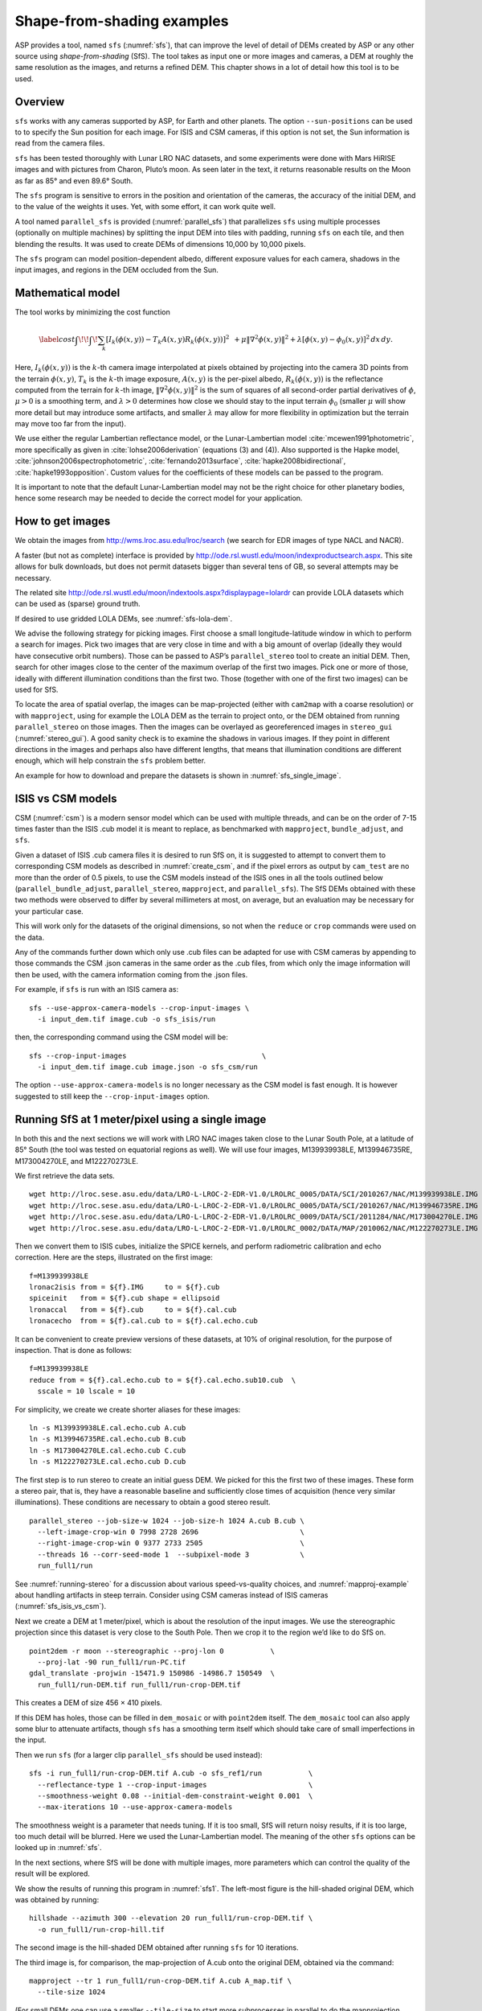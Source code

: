 .. _sfs_usage:

Shape-from-shading examples
===========================

ASP provides a tool, named ``sfs`` (:numref:`sfs`), that can improve
the level of detail of DEMs created by ASP or any other source using
*shape-from-shading* (SfS). The tool takes as input one or more images
and cameras, a DEM at roughly the same resolution as the
images, and returns a refined DEM. This chapter shows in a lot of
detail how this tool is to be used.

.. _sfs_overview:

Overview
--------

``sfs`` works with any cameras supported by ASP, for Earth and other
planets. The option ``--sun-positions`` can be used to to specify the
Sun position for each image. For ISIS and CSM cameras, if this option
is not set, the Sun information is read from the camera files.

``sfs`` has been tested thoroughly with Lunar LRO NAC datasets, and
some experiments were done with Mars HiRISE images and with pictures
from Charon, Pluto’s moon. As seen later in the text, it returns
reasonable results on the Moon as far as 85° and even 89.6° South.

The ``sfs`` program is sensitive to errors in the position and
orientation of the cameras, the accuracy of the initial DEM, and to
the value of the weights it uses. Yet, with some effort, it can
work quite well.

A tool named ``parallel_sfs`` is provided (:numref:`parallel_sfs`)
that parallelizes ``sfs`` using multiple processes (optionally on
multiple machines) by splitting the input DEM into tiles with padding,
running ``sfs`` on each tile, and then blending the results. It was used
to create DEMs of dimensions 10,000 by 10,000 pixels.

The ``sfs`` program can model position-dependent albedo, different
exposure values for each camera, shadows in the input images, and
regions in the DEM occluded from the Sun.

.. _sfs_formulation:

Mathematical model
------------------

The tool works by minimizing the cost function


.. math::

   \label{cost}
     \int\!\! \int \! \sum_k \left[ I_k(\phi(x, y)) - T_k A(x, y)
       R_k(\phi(x, y)) \right]^2\,  
     % R_k(\phi(x, y)) \right]^2\,  \\
     + \mu \left\|\nabla^2 \phi(x, y) \right\|^2  
     + \lambda  \left[ \phi(x, y) - \phi_0(x, y) \right]^2
     \, dx\, dy.

Here, :math:`I_k(\phi(x, y))` is the :math:`k`-th camera image
interpolated at pixels obtained by projecting into the camera 3D points
from the terrain :math:`\phi(x, y)`, :math:`T_k` is the :math:`k`-th
image exposure, :math:`A(x, y)` is the per-pixel albedo,
:math:`R_k(\phi(x, y))` is the reflectance computed from the terrain for
:math:`k`-th image, :math:`\left\|\nabla^2 \phi(x, y) \right\|^2` is the
sum of squares of all second-order partial derivatives of :math:`\phi`,
:math:`\mu > 0` is a smoothing term, and :math:`\lambda > 0` determines
how close we should stay to the input terrain :math:`\phi_0` (smaller
:math:`\mu` will show more detail but may introduce some artifacts, and
smaller :math:`\lambda` may allow for more flexibility in optimization
but the terrain may move too far from the input).

We use either the regular Lambertian reflectance model, or the
Lunar-Lambertian model :cite:`mcewen1991photometric`, more
specifically as given in :cite:`lohse2006derivation` (equations (3)
and (4)). Also supported is the Hapke model,
:cite:`johnson2006spectrophotometric`, :cite:`fernando2013surface`,
:cite:`hapke2008bidirectional`, :cite:`hapke1993opposition`. Custom
values for the coefficients of these models can be passed to the
program.

It is important to note that the default Lunar-Lambertian model may
not be the right choice for other planetary bodies, hence some
research may be needed to decide the correct model for your
application.

How to get images
-----------------

We obtain the images from http://wms.lroc.asu.edu/lroc/search (we search
for EDR images of type NACL and NACR).

A faster (but not as complete) interface is provided by
http://ode.rsl.wustl.edu/moon/indexproductsearch.aspx.
This site allows for bulk downloads, but does not permit datasets
bigger than several tens of GB, so several attempts may be necessary.

The related site http://ode.rsl.wustl.edu/moon/indextools.aspx?displaypage=lolardr 
can provide LOLA datasets which can be used as (sparse) ground truth.

If desired to use gridded LOLA DEMs, see :numref:`sfs-lola-dem`.

We advise the following strategy for picking images. First choose a
small longitude-latitude window in which to perform a search for
images. Pick two images that are very close in time and with a big
amount of overlap (ideally they would have consecutive orbit numbers).
Those can be passed to ASP’s ``parallel_stereo`` tool to create an
initial DEM.  Then, search for other images close to the center of the
maximum overlap of the first two images. Pick one or more of those,
ideally with different illumination conditions than the first
two. Those (together with one of the first two images) can be used for
SfS.

To locate the area of spatial overlap, the images can be map-projected
(either with ``cam2map`` with a coarse resolution) or with
``mapproject``, using for example the LOLA DEM as the terrain to
project onto, or the DEM obtained from running ``parallel_stereo`` on those
images. Then the images can be overlayed as georeferenced images in
``stereo_gui`` (:numref:`stereo_gui`). A good sanity check is to examine the shadows in
various images. If they point in different directions in the images
and perhaps also have different lengths, that means that illumination
conditions are different enough, which will help constrain the ``sfs``
problem better.

An example for how to download and prepare the datasets is shown
in :numref:`sfs_single_image`.

.. _sfs_isis_vs_csm:

ISIS vs CSM models
------------------

CSM (:numref:`csm`) is a modern sensor model which can be used with
multiple threads, and can be on the order of 7-15 times faster than the
ISIS .cub model it is meant to replace, as benchmarked with
``mapproject``, ``bundle_adjust``, and ``sfs``.

Given a dataset of ISIS .cub camera files it is desired to run SfS on,
it is suggested to attempt to convert them to corresponding CSM models
as described in :numref:`create_csm`, and if the pixel errors as
output by ``cam_test`` are no more than the order of 0.5 pixels, to
use the CSM models instead of the ISIS ones in all the tools outlined
below (``parallel_bundle_adjust``, ``parallel_stereo``, ``mapproject``, and
``parallel_sfs``). The SfS DEMs obtained with these two methods were observed to
differ by several millimeters at most, on average, but an evaluation
may be necessary for your particular case.

This will work only for the datasets of the original dimensions, so
not when the ``reduce`` or ``crop`` commands were used on the data.

Any of the commands further down which only use .cub files can be
adapted for use with CSM cameras by appending to those commands the
CSM .json cameras in the same order as the .cub files, from which only
the image information will then be used, with the camera information
coming from the .json files.

For example, if ``sfs`` is run with an ISIS camera as::

  sfs --use-approx-camera-models --crop-input-images \
    -i input_dem.tif image.cub -o sfs_isis/run

then, the corresponding command using the CSM model will be::

  sfs --crop-input-images                                \
    -i input_dem.tif image.cub image.json -o sfs_csm/run

The option ``--use-approx-camera-models`` is no longer necessary
as the CSM model is fast enough. It is however suggested to still
keep the ``--crop-input-images`` option. 

.. _sfs_single_image:

Running SfS at 1 meter/pixel using a single image
-------------------------------------------------

In both this and the next sections we will work with LRO NAC images
taken close to the Lunar South Pole, at a latitude of 85°
South (the tool was tested on equatorial regions as well). We will use
four images, M139939938LE, M139946735RE, M173004270LE, and M122270273LE.

We first retrieve the data sets.

::

    wget http://lroc.sese.asu.edu/data/LRO-L-LROC-2-EDR-V1.0/LROLRC_0005/DATA/SCI/2010267/NAC/M139939938LE.IMG
    wget http://lroc.sese.asu.edu/data/LRO-L-LROC-2-EDR-V1.0/LROLRC_0005/DATA/SCI/2010267/NAC/M139946735RE.IMG
    wget http://lroc.sese.asu.edu/data/LRO-L-LROC-2-EDR-V1.0/LROLRC_0009/DATA/SCI/2011284/NAC/M173004270LE.IMG
    wget http://lroc.sese.asu.edu/data/LRO-L-LROC-2-EDR-V1.0/LROLRC_0002/DATA/MAP/2010062/NAC/M122270273LE.IMG

Then we convert them to ISIS cubes, initialize the SPICE kernels, and
perform radiometric calibration and echo correction. Here are the steps,
illustrated on the first image::

    f=M139939938LE
    lronac2isis from = ${f}.IMG     to = ${f}.cub
    spiceinit   from = ${f}.cub shape = ellipsoid
    lronaccal   from = ${f}.cub     to = ${f}.cal.cub
    lronacecho  from = ${f}.cal.cub to = ${f}.cal.echo.cub

It can be convenient to create preview versions of these datasets, at
10% of original resolution, for the purpose of inspection. That is
done as follows::

    f=M139939938LE
    reduce from = ${f}.cal.echo.cub to = ${f}.cal.echo.sub10.cub  \
      sscale = 10 lscale = 10

For simplicity, we create we create shorter aliases for these images::

    ln -s M139939938LE.cal.echo.cub A.cub
    ln -s M139946735RE.cal.echo.cub B.cub
    ln -s M173004270LE.cal.echo.cub C.cub
    ln -s M122270273LE.cal.echo.cub D.cub

The first step is to run stereo to create an initial guess DEM. We
picked for this the first two of these images. These form a stereo pair,
that is, they have a reasonable baseline and sufficiently close times of
acquisition (hence very similar illuminations). These conditions are
necessary to obtain a good stereo result.

::

    parallel_stereo --job-size-w 1024 --job-size-h 1024 A.cub B.cub \
      --left-image-crop-win 0 7998 2728 2696                        \
      --right-image-crop-win 0 9377 2733 2505                       \
      --threads 16 --corr-seed-mode 1  --subpixel-mode 3            \
      run_full1/run

See :numref:`running-stereo` for a discussion about various speed-vs-quality choices,
and :numref:`mapproj-example` about handling artifacts in steep terrain.
Consider using CSM cameras instead of ISIS cameras (:numref:`sfs_isis_vs_csm`).

Next we create a DEM at 1 meter/pixel, which is about the resolution of
the input images. We use the stereographic projection since this dataset
is very close to the South Pole. Then we crop it to the region we’d like
to do SfS on.

::

    point2dem -r moon --stereographic --proj-lon 0           \
      --proj-lat -90 run_full1/run-PC.tif
    gdal_translate -projwin -15471.9 150986 -14986.7 150549  \
      run_full1/run-DEM.tif run_full1/run-crop-DEM.tif

This creates a DEM of size 456 |times| 410 pixels. 

If this DEM has holes, those can be filled in ``dem_mosaic`` or with
``point2dem`` itself. The ``dem_mosaic`` tool can also apply some blur
to attenuate artifacts, though ``sfs`` has a smoothing term itself
which should take care of small imperfections in the input.

Then we run ``sfs`` (for a larger clip ``parallel_sfs`` should be used
instead)::

    sfs -i run_full1/run-crop-DEM.tif A.cub -o sfs_ref1/run           \
      --reflectance-type 1 --crop-input-images                        \
      --smoothness-weight 0.08 --initial-dem-constraint-weight 0.001  \
      --max-iterations 10 --use-approx-camera-models

The smoothness weight is a parameter that needs tuning. If it is too
small, SfS will return noisy results, if it is too large, too much
detail will be blurred. Here we used the Lunar-Lambertian model. The
meaning of the other ``sfs`` options can be looked up in :numref:`sfs`.

In the next sections, where SfS will be done with multiple images,
more parameters which can control the quality of the result will be
explored.

We show the results of running this program in :numref:`sfs1`. The
left-most figure is the hill-shaded original DEM, which was obtained
by running::

    hillshade --azimuth 300 --elevation 20 run_full1/run-crop-DEM.tif \
      -o run_full1/run-crop-hill.tif 

The second image is the hill-shaded DEM obtained after running ``sfs``
for 10 iterations.

The third image is, for comparison, the map-projection of A.cub onto the
original DEM, obtained via the command::

    mapproject --tr 1 run_full1/run-crop-DEM.tif A.cub A_map.tif \
      --tile-size 1024

(For small DEMs one can use a smaller ``--tile-size`` to start more
subprocesses in parallel to do the mapprojection. That is not needed
with CSM cameras as then ``mapproject`` is multithreaded.)

The fourth image is the colored absolute difference between the original
DEM and the SfS output, obtained by running::

    geodiff --absolute sfs_ref1/run-DEM-final.tif \
      run_full1/run-crop-DEM.tif -o out
    colormap --min 0 --max 2 out-diff.tif

.. figure:: images/sfs1.jpg
   :name: sfs1
   :alt: An sfs illustration 

   An illustration of ``sfs``. The images are, from left to right, the
   original hill-shaded DEM, the hill-shaded DEM obtained from ``sfs``,
   the image A.cub map-projected onto the original DEM, and the absolute
   difference of the original and final DEM, where the brightest shade
   of red corresponds to a 2 meter height difference.

It can be seen that the optimized DEM provides a wealth of detail and
looks quite similar to the input image. It also did not diverge
significantly from the input DEM. We will see in the next section that
SfS is in fact able to make the refined DEM more accurate than the
initial guess (as compared to some known ground truth), though that is
not guaranteed, and most likely did not happen here where just one image
was used.

SfS with multiple images in the presence of shadows
---------------------------------------------------

In this section we will run ``sfs`` with multiple images. We would
like to be able to see if SfS improves the accuracy of the DEM rather
than just adding detail to it. We evaluate this using the following
(admittedly imperfect) approach. We reduce the resolution of the
original images by a factor of 10, run stereo with them, followed by
SfS using the stereo result as an initial guess and with the resampled
images. As ground truth, we create a DEM from the original images at
the higher resolution of 1 meter/pixel, which we bring closer to the
initial guess for SfS using ``pc_align``. We would like to know if
running SfS brings us even closer to this “ground truth” DEM.

The most significant challenge in running SfS with multiple images is
that shape-from-shading is highly sensitive to errors in camera
position and orientation. It is suggested to bundle-adjust the cameras
first (:numref:`bundle_adjust`). 

It is important to note that bundle adjustment may fail if the images
have sufficiently different illumination, as it will not be able to
find matches among images. A solution to this is discussed in
:numref:`sfs-lola-comparison`, and it amounts to bridging the gap
between images with dis-similar illumination with more images of
intermediate illumination. 

It is strongly suggested that, when doing bundle adjustment, the
images should be specified in the order given by Sun azimuth angle
(see :numref:`sfs-lola-dem`). The images should also be mapprojected
and visualized (in the same order), to verify that the illumination is
changing gradually.

To make bundle adjustment and stereo faster, we first crop the images,
such as shown below (the crop parameters can be determined via
``stereo_gui``, :numref:`stereo_gui`).

::

    crop from = A.cub to = A_crop.cub sample = 1 line = 6644 \
      nsamples = 2192 nlines = 4982
    crop from = B.cub to = B_crop.cub sample = 1 line = 7013 \
        nsamples = 2531 nlines = 7337
    crop from = C.cub to = C_crop.cub sample = 1 line = 1    \
      nsamples = 2531 nlines = 8305
    crop from = D.cub to = D_crop.cub sample = 1 line = 1    \
      nsamples = 2531 nlines = 2740

Note that manual cropping is not practical for a very large number of
images. In that case, it is suggested to mapproject the input images
onto some smooth DEM whose extent corresponds to the terrain to be
created with ``sfs`` (with some extra padding), then run bundle
adjustment with mapprojected images (option ``--mapprojected-data``,
illustrated in :numref:`sfs-lola-comparison`) and stereo also with
mapprojected images (:numref:`mapproj-example`). This will not only be
automated and faster, but also more accurate, as the inputs will be
more similar after mapprojection.

Bundle adjustment and stereo happens as follows::

    bundle_adjust A_crop.cub B_crop.cub C_crop.cub D_crop.cub \
      --num-iterations 100 --save-intermediate-cameras        \
      --max-pairwise-matches 1000 --min-matches 1             \
      -o run_ba/run
    parallel_stereo A_crop.cub B_crop.cub run_full2/run       \
      --subpixel-mode 3 --bundle-adjust-prefix run_ba/run

One can try using the stereo option ``--nodata-value``
(:numref:`stereodefault`) to mask away shadowed regions, which may
result in more holes but less noise in the terrain created from
stereo.

See :numref:`running-stereo` for a discussion about various speed-vs-quality choices,
and :numref:`mapproj-example` about handling artifacts in steep terrain.
Consider using CSM cameras instead of ISIS cameras (:numref:`sfs_isis_vs_csm`).

The resulting cloud, ``run_full2/run-PC.tif``, will be used to create
the "ground truth" DEM. As mentioned before, we'll in fact run SfS
with images subsampled by a factor of 10. Subsampling is done by
running the ISIS ``reduce`` command::

    for f in A B C D; do 
      reduce from = ${f}_crop.cub to = ${f}_crop_sub10.cub \
        sscale = 10 lscale = 10
    done

We run bundle adjustment and parallel_stereo with the subsampled
images using commands analogous to the above. It was quite challenging
to find match points, hence the ``--mapprojected-data`` option in
``bundle_adjust`` was used, to find interest matches among
mapprojected images, so the process went as follows::

    # Prepare mapprojected images
    parallel_stereo A_crop_sub10.cub B_crop_sub10.cub \
      --subpixel-mode 3 run_sub10_noba/run
    point2dem -r moon --tr 10 --stereographic     \
      --proj-lon 0 --proj-lat -90                 \
      run_sub10_noba/run-PC.tif
    for f in A B C D; do 
      mapproject run_sub10_noba/run-DEM.tif \
        ${f}_crop_sub10.cub ${f}_sub10.map.noba.tif
    done

    # Run bundle adjustment
    bundle_adjust A_crop_sub10.cub B_crop_sub10.cub     \
      C_crop_sub10.cub D_crop_sub10.cub --min-matches 1 \
      --num-iterations 100 --save-intermediate-cameras  \
      -o run_ba_sub10/run --max-pairwise-matches 1000   \
      --mapprojected-data \
      "$(ls [A-D]_sub10.map.noba.tif) run_sub10_noba/run-DEM.tif"
 
The option ``--max-pairwise-matches`` in ``bundle_adjust`` should
reduce the number of matches to the set value, if too many were
created originally.
 
Run stereo and create a DEM::

    parallel_stereo A_crop_sub10.cub B_crop_sub10.cub   \
      run_sub10/run --subpixel-mode 3                   \
     --bundle-adjust-prefix run_ba_sub10/run
     point2dem -r moon --tr 10 --stereographic          \
        --proj-lon 0 --proj-lat -90 run_sub10/run-PC.tif 

This will create a point cloud named ``run_sub10/run-PC.tif`` and
a DEM DEM ``run_sub10/run-DEM.tif``.

It is strongly suggested to mapproject the bundle-adjusted images
onto this DEM and verify that the obtained images agree::

   for f in A B C D; do 
      mapproject run_sub10/run-DEM.tif               \
        ${f}_crop_sub10.cub ${f}_sub10.map.yesba.tif \
        --bundle-adjust-prefix run_ba_sub10/run
    done
    stereo_gui --use-georef --single-window *yesba.tif

We’ll bring the “ground truth” point cloud closer to the initial
guess for SfS using ``pc_align``::

    pc_align --max-displacement 200 run_full2/run-PC.tif \
      run_sub10/run-PC.tif -o run_full2/run              \
      --save-inv-transformed-reference-points

This step is extremely important. Since we ran two bundle adjustment
steps, and both were without ground control points, the resulting
clouds may differ by a large translation, which we correct here. Hence
we would like to make the “ground truth” terrain aligned with the
datasets on which we will perform SfS.

Next we create the “ground truth” DEM from the aligned high-resolution
point cloud, and crop it to a desired region::

    point2dem -r moon --tr 10 --stereographic --proj-lon 0 --proj-lat -90 \
      run_full2/run-trans_reference.tif
    gdal_translate -projwin -15540.7 151403 -14554.5 150473               \
      run_full2/run-trans_reference-DEM.tif run_full2/run-crop-DEM.tif

We repeat the same steps for the initial guess for SfS::

    point2dem -r moon --tr 10 --stereographic --proj-lon 0 --proj-lat -90 \
      run_sub10/run-PC.tif
    gdal_translate -projwin -15540.7 151403 -14554.5 150473               \
      run_sub10/run-DEM.tif run_sub10/run-crop-DEM.tif

Since our dataset has many shadows, we found that specifying the
shadow thresholds for the tool improves the results. The thresholds
can be determined using ``stereo_gui``. This can be done by turning on
threshold mode from the GUI menu, and then clicking on a few points in
the shadows. The largest of the determined pixel values will be the
used as the shadow threshold. Then, the thresholded images can be
visualized/updated from the menu as well, and this process can be
iterated. We also found that for LRO NAC a shadow threshold value of
0.003 works well enough usually.

Alternatively, the ``otsu_threshold`` tool (:numref:`otsu_threshold`)
can be used to find the shadow thresholds automatically. It can
overestimate them somewhat.

Then, we run ``sfs``::

    sfs -i run_sub10/run-crop-DEM.tif A_crop_sub10.cub C_crop_sub10.cub \
      D_crop_sub10.cub -o sfs_sub10_ref1/run --threads 4                \
      --smoothness-weight 0.12 --initial-dem-constraint-weight 0.001    \
      --reflectance-type 1 --use-approx-camera-models                   \
      --max-iterations 5  --crop-input-images                           \
      --bundle-adjust-prefix run_ba_sub10/run                           \
      --blending-dist 10 --min-blend-size 100                           \
      --shadow-thresholds '0.00162484 0.0012166 0.000781663'

It is suggested to not vary the cameras with ``sfs``, as that should be done by
bundle adjustment, and ``sfs`` will likely not arrive at a good
solution for the cameras on its own.  Varying the exposures is likely
also unnecessary.

Note the two "blending" parameters, those help where there are seams or
light-shadow boundaries. The precise numbers may need adjustment.

After this command finishes, we compare the initial guess to ``sfs`` to
the “ground truth” DEM obtained earlier and the same for the final
refined DEM using ``geodiff`` as in the previous section. Before SfS::

    geodiff --absolute run_full2/run-crop-DEM.tif \
      run_sub10/run-crop-DEM.tif -o out
    gdalinfo -stats out-diff.tif | grep Mean=  

and after SfS::

    geodiff --absolute run_full2/run-crop-DEM.tif \
      sfs_sub10_ref1/run-DEM-final.tif -o out
    gdalinfo -stats out-diff.tif | grep Mean=

The mean error goes from 2.64 m to 1.29 m, while the standard deviation
decreases from 2.50 m to 1.29 m. 

See :numref:`sfs2_fig` for an illustration. Visually the
refined DEM looks more detailed. The same
experiment can be repeated with the Lambertian reflectance model
(reflectance-type 0), and then it is seen that it performs a little
worse.

We also show in this figure the first of the images used for SfS,
``A_crop_sub10.cub``, map-projected upon the optimized DEM. Note that we
use the previously computed bundle-adjusted cameras when map-projecting,
otherwise the image will show as shifted from its true location::

    mapproject sfs_sub10_ref1/run-DEM-final.tif A_crop_sub10.cub   \
      A_crop_sub10_map.tif --bundle-adjust-prefix run_ba_sub10/run

.. _sfs_crater_bottoms:

Handling lack of data in shadowed crater bottoms
^^^^^^^^^^^^^^^^^^^^^^^^^^^^^^^^^^^^^^^^^^^^^^^^

As seen in :numref:`sfs2_fig`, ``sfs`` makes the crater bottoms
flat in shadowed areas, where is no data. A fix for this is to add a
new curvature term in the areas in shadow, of the form

.. math::

   \label{curvature}
     w \left(\frac{\partial^2 \phi}{\partial x^2} + 
      \frac{\partial^2 \phi}{\partial y^2} - c\right)

to the SfS formulation in :numref:`sfs_formulation`. As an example, running::

    sfs -i run_sub10/run-crop-DEM.tif                               \
        A_crop_sub10.cub C_crop_sub10.cub D_crop_sub10.cub          \
        -o sfs_sub10_v2/run                                         \
        --threads 4 --smoothness-weight 0.12                        \
        --max-iterations 5 --initial-dem-constraint-weight 0.0001   \
        --reflectance-type 1                                        \
        --use-approx-camera-models                                  \
        --crop-input-images                                         \
        --bundle-adjust-prefix run_ba_sub10/run                     \
        --shadow-thresholds '0.002 0.002 0.002'                     \
        --curvature-in-shadow 0.15 --curvature-in-shadow-weight 0.1 \
        --lit-curvature-dist 10 --shadow-curvature-dist 5

will produce the terrain in :numref:`sfs2_fix_fig`.
 
The curvature ``c`` is given by option ``--curvature-in-shadow``, its
weight ``w`` by ``--curvature-in-shadow-weight``, and the parameters
``--lit-curvature-dist`` and ``--shadow-curvature-dist`` help gradually
phase in this term at the light-shadow interface, this many pixels
inside each corresponding region.

Some tuning of these parameters should be done depending on the
resolution.

.. _sfs2_fig:
.. figure:: images/sfs2.jpg
   :name: sfs2_fig_name
   :alt: Another sfs illustration 

   An illustration of ``sfs``. The images are, from left to right, the
   hill-shaded initial guess DEM for SfS, the hill-shaded DEM obtained
   from ``sfs``, the “ground truth” DEM, and the first of the images
   used in SfS map-projected onto the optimized DEM.

.. _sfs2_fix_fig:
.. figure:: images/sfs2_fix_depth.jpg
   :name: sfs2_fix_fig_name
   :alt: SfS with curved crater bottom

   An illustration of adding a curvature term to the SfS cost
   function, per :numref:`sfs_crater_bottoms`. It can be seen that,
   compared to the earlier figure, the crater bottom is now curved,
   rather than flat, but more modeling is needed to ensure a seamless
   transition.

.. _sfs-lola-comparison:

SfS with big illumination changes and comparison with LOLA
----------------------------------------------------------

SfS is very sensitive to errors in camera positions and orientations.
As discussed earlier, bundle adjustment should be used to correct
these errors, and if the images have different enough illumination
that bundle adjustment fails, one should add new images with
intermediate illumination conditions (while sorting the full set of
images by azimuth angle and verifying visually by mapprojection the
gradual change in illumination, as described in
:numref:`sfs-lola-dem`).

As a fallback alternative, interest point matches among the images can
be selected manually. Picking about 4 interest pints in each image may
be sufficient. Ideally they should be positioned far from each other,
to improve the accuracy.

Below is one example of how we select interest points, run SfS, and then
compare to LOLA, which is an independently acquired sparse dataset of 3D
points on the Moon. According to :cite:`smith2011results`,
the LOLA accuracy is on the order of 1 m. To ensure a meaningful
comparison of stereo and SfS with LOLA, we resample the LRO NAC images
by a factor of 4, making them nominally 4 m/pixel. This is not strictly
necessary, the same exercise can be repeated with the original images,
but it is easier to see the improvement due to SfS when comparing to
LOLA when the images are coarser than the LOLA error itself.

Initial terrain creation
^^^^^^^^^^^^^^^^^^^^^^^^

We work with the same images as before. They are resampled as follows::

    for f in A B C D; do 
      reduce from = ${f}_crop.cub to = ${f}_crop_sub4.cub sscale=4 lscale=4
    done

The ``parallel_stereo`` and ``point2dem`` tools are run to get a first-cut DEM.
Bundle adjustment is not done at this stage yet::

    parallel_stereo A_crop_sub4.cub B_crop_sub4.cub                  \
      run_stereo_noba_sub4/run --subpixel-mode 3
    point2dem --stereographic --proj-lon -5.7113 --proj-lat -85.0003 \
      run_stereo_noba_sub4/run-PC.tif --tr 4 

One can try using the stereo option ``--nodata-value``
(:numref:`stereodefault`) to mask away shadowed regions, which may
result in more holes but less noise in the terrain created from
stereo.

See :numref:`running-stereo` for a discussion about various
speed-vs-quality choices, and :numref:`mapproj-example` about handling
artifacts in steep terrain.  Consider using CSM cameras instead of
ISIS cameras (:numref:`sfs_isis_vs_csm`).

We would like now to automatically or manually pick interest points
for the purpose of doing bundle adjustment. It much easier to compute
these if the images are first mapprojected, which brings them all
into the same perspective. This approach is described in :numref:`mapip`,
and here just the relevant commands are shown.

::

    for f in A B C D; do 
      mapproject --tr 4 run_stereo_noba_sub4/run-DEM.tif \
        ${f}_crop_sub4.cub ${f}_crop_sub4.noba.tif       \
        --tile-size 1024
    done

Optional manual interest point picking in the mapprojected images can
happen here. Those should be saved using the output prefix expected
below.  Here mapprojection was used without
``--bundle-adjust-prefix``. Here it is not important that the
mapprojected images are misaligned, as after match points are found
these points will be projected back to camera pixel space.

::

    mapped_images=$(echo {A,B,C,D}_crop_sub4.noba.tif)
    dem=run_stereo_noba_sub4/run-DEM.tif
    bundle_adjust A_crop_sub4.cub B_crop_sub4.cub C_crop_sub4.cub  \
      D_crop_sub4.cub                                              \
      --mapprojected-data "$mapped_images $dem"                    \
      --num-iterations 100 --save-intermediate-cameras             \
      --min-matches 1 --max-pairwise-matches 1000                  \
      -o run_ba_sub4/run  

An illustration is shown in :numref:`sfs3`.

.. figure:: images/sfs3.jpg
   :name: sfs3
   :alt: interest points picked manually

   An illustration of how interest points are picked manually for the
   purpose of bundle adjustment and then SfS.

If in doubt, it is suggested that more points be picked, and one should
examine the resulting reprojection errors in the final ``pointmap`` file
(:numref:`error_files`).

Note that if several attempts are used to pick and save interest
points in the mapprojected images, the resulting match file among the
unprojected images needs to be deleted before re-running bundle
adjustment, as otherwise it won't be recreated.

Then we run ``parallel_stereo`` with the adjusted cameras::

    parallel_stereo A_crop_sub4.cub B_crop_sub4.cub                    \
      run_stereo_yesba_sub4/run --subpixel-mode 3                      \
      --bundle-adjust-prefix run_ba_sub4/run
    point2dem --stereographic --proj-lon -5.7113 --proj-lat -85.0003   \
      run_stereo_yesba_sub4/run-PC.tif --tr 4

Mapproject the bundle-adjusted images onto the stereo terrain obtained
with bundle-adjusted images::

    for f in A B C D; do 
      mapproject --tr 4 run_stereo_yesba_sub4/run-DEM.tif      \
        ${f}_crop_sub4.cub ${f}_crop_sub4.ba.tif               \
        --tile-size 1024 --bundle-adjust-prefix run_ba_sub4/run
    done

A good sanity check is to overlay this DEM and the resulting
mapprojected images and check for registration errors.

This will also show where the images overlap, and hence on what
portion of the DEM we can run SfS. We select a clip for that as
follows::

    gdal_translate -srcwin 138 347 273 506   \
      run_stereo_yesba_sub4/run-DEM.tif      \
      run_stereo_yesba_sub4/run-crop-DEM.tif 

SfS and alignment in current DEM's coordinate system
^^^^^^^^^^^^^^^^^^^^^^^^^^^^^^^^^^^^^^^^^^^^^^^^^^^^

We would like to compare the DEM clip, before and after SfS, to measured 
LOLA data. For that, an alignment of the two is first necessary. 
Here we will bring the LOLA data in DEM's coordinate system, as that seems
simpler, and later we will discuss the reverse approach.
 
Run SfS::

    sfs -i run_stereo_yesba_sub4/run-crop-DEM.tif A_crop_sub4.cub \
      C_crop_sub4.cub D_crop_sub4.cub                             \
      -o sfs_sub4_ref1_th_reg0.12_wt0.001/run                     \
      --shadow-thresholds '0.00149055 0.00138248 0.000747531'     \
      --threads 4 --smoothness-weight 0.12                        \
      --initial-dem-constraint-weight 0.001 --reflectance-type 1  \
      --max-iterations 10 --use-approx-camera-models              \
      --blending-dist 10 --min-blend-size 100                     \
      --crop-input-images --bundle-adjust-prefix run_ba_sub4/run

Fetch the portion of the LOLA dataset around the current DEM from the
site described earlier, and save it as
``RDR_354E355E_85p5S84SPointPerRow_csv_table.csv``. Bring the LOLA
dataset into the coordinate system of the DEM::

    pc_align --max-displacement 280 run_stereo_yesba_sub4/run-DEM.tif \
      RDR_354E355E_85p5S84SPointPerRow_csv_table.csv                  \
      -o run_stereo_yesba_sub4/run --save-transformed-source-points

Then we compare to the aligned LOLA dataset the input to SfS and its
output::

    geodiff --absolute -o beg --csv-format '1:lon 2:lat 3:radius_km' \
      run_stereo_yesba_sub4/run-crop-DEM.tif                        \
      run_stereo_yesba_sub4/run-trans_source.csv
    geodiff --absolute -o end --csv-format '1:lon 2:lat 3:radius_km' \
      sfs_sub4_ref1_th_reg0.12_wt0.001/run-DEM-final.tif             \
      run_stereo_yesba_sub4/run-trans_source.csv

We see that the mean error between the DEM and LOLA goes down, after
SfS, from 1.14 m to 0.90 m, while the standard deviation decreases from
1.18 m to 1.06 m.

.. _sfs-move-cameras:

SfS and alignment in LOLA's coordinates
^^^^^^^^^^^^^^^^^^^^^^^^^^^^^^^^^^^^^^^

The alternative to the approach above is to work in the LOLA coordinate
system. This requires transforming the DEM clip (and later the cameras)::

    pc_align --max-displacement 280                  \
      run_stereo_yesba_sub4/run-crop-DEM.tif         \
      RDR_354E355E_85p5S84SPointPerRow_csv_table.csv \
      --save-inv-transformed-reference-points        \
      -o run_align/run 

The resulting transformed cloud needs to be regridded::

    point2dem --stereographic --proj-lon -5.7113 --proj-lat -85.0003 \
      run_align/run-trans_reference.tif --tr 4
 
obtaining ``run_align/run-trans_reference-DEM.tif``.

The cameras can be moved with ``bundle_adjust``::

    bundle_adjust --input-adjustments-prefix run_ba_sub4/run  \
      --initial-transform run_align/run-inverse-transform.txt \
      --apply-initial-transform-only                          \
      -o ba_align/run

It is very important to note that we used above
``run-inverse-transform.txt``, which goes from the DEM coordinate
system to the LOLA one. This is discussed in detail in
:numref:`ba_pc_align`.

It is suggested to mapproject the images using the obtained
bundle-adjusted cameras onto the obtained DEM, and check for alignment
errors. Large ones means that something went wrong. Either not enough
iterations took place, or there are not enough matches among some
images.

Very small alignment errors may be reduced by invoking
``bundle_adjust`` one more time, using latest cameras in
``ba_align/run``, with this aligned DEM as a constraint, and the
option ``--heights-from-dem``, as discussed in :numref:`sfs-lola-dem`.

SfS is done as above, while changing the initial terrain and the
cameras to use the newly aligned versions::

    sfs -i run_align/run-trans_reference-DEM.tif                 \
      A_crop_sub4.cub C_crop_sub4.cub D_crop_sub4.cub            \
      -o sfs_align_sub4_ref1_th_reg0.12_wt0.001/run              \
      --shadow-thresholds '0.00149055 0.00138248 0.000747531'    \
      --threads 4 --smoothness-weight 0.12                       \
      --initial-dem-constraint-weight 0.001 --reflectance-type 1 \
      --max-iterations 10 --use-approx-camera-models             \
      --blending-dist 10 --min-blend-size 100                    \
      --crop-input-images --bundle-adjust-prefix ba_align/run

The ``geodiff`` tool can then be used to compare the obtained SfS DEM
with the original LOLA dataset. Care is needed to populate correctly
the ``--csv-format`` option of ``geodiff``.

.. _sfs-lola-dem:

Running SfS with an external initial guess DEM and extreme illumination
-----------------------------------------------------------------------

Challenges
^^^^^^^^^^

Here we will illustrate how SfS can be run in a very difficult
situation. We chose a site very close to the Lunar South Pole, at around
89.7° South. We used an external DEM as an initial guess
terrain, in this case the LOLA gridded DEM, as such a DEM has values in
permanently shadowed regions. The terrain size is 5 km by 5 km at 1
meter/pixel (we also ran a 10 km by 10 km region in the same location).

A difficulty here is that the topography is very steep, the
shadows are very long and vary drastically from image to image, and
some portions of the terrain show up only in some images. All this
makes it very hard to register images to each other and to the
ground. We solved this by choosing very carefully a large set of
representative images with gradually varying illumination.

We recommend that the process outlined below first be practiced
with just a couple of images on a small region, which will make it much
faster to iron out any issues.

Initial LOLA terrain
^^^^^^^^^^^^^^^^^^^^

The first step is to fetch the underlying LOLA DEM. We use the 20
meter/pixel one, resampled to 1 meter/pixel, creating a DEM named
``ref.tif``.

::

    wget http://imbrium.mit.edu/DATA/LOLA_GDR/POLAR/IMG/LDEM_80S_20M.IMG
    wget http://imbrium.mit.edu/DATA/LOLA_GDR/POLAR/IMG/LDEM_80S_20M.LBL
    pds2isis from = LDEM_80S_20M.LBL to = ldem_80s_20m.cub
    image_calc -c "0.5*var_0" ldem_80s_20m.cub -o ldem_80s_20m_scale.tif
    gdalwarp -overwrite -r cubicspline -tr 1 1 -co COMPRESSION=LZW   \
      -te -7050.500 -10890.500 -1919.500 -5759.500                   \
      ldem_80s_20m_scale.tif ref.tif

Note that we scaled its heights by 0.5 per the information in the LBL
file. The documentation of your DEM needs to be carefully studied to
see if this applies in your case. 

The site::

    https://core2.gsfc.nasa.gov/PGDA/LOLA_5mpp/

has higher-accuracy LOLA DEMs but only for a few locations.

Later when we mapproject images onto this DEM at 1 m/pixel, those will
be computed at integer multiples of this grid. Given that the grid
size is 1 m, the extent of those images as displayed by ``gdalinfo``
will have a fractional value of 0.5. It is very recommended to have
``gdalwarp`` above produce a result on the same grid (for when
``sfs_blend`` is used later). Hence, ``gdalwarp`` was used
with the ``-te`` option, with the bounds having a fractional part of 0.5.
Note that the bounds passed to ``-te`` are in the order::

    xmin, ymin, xmax, ymax

The ``dem_mosaic`` program can be used to automatically compute the bounds
of a DEM or orthoimage and change them to integer multiples at pixel size. It
can be invoked, for example, as::

    dem_mosaic --tr 1 --tap input.tif -o output.tif

Image selection and sorting by illumination
^^^^^^^^^^^^^^^^^^^^^^^^^^^^^^^^^^^^^^^^^^^

By far the hardest part of this exercise is choosing the images. We
downloaded several hundred of them by visiting the web site noted
earlier and searching by the longitude-latitude bounds. The .IMG images
were converted to .cub as before, and they were mapprojected onto the
reference DEM, initially at a lower resolution to get a preview of
things.

The mapprojected images were mosaicked together using ``dem_mosaic``
with the option ``--block-max``, with a large value of ``--block-size``
(larger than the image size), and using the ``--t_projwin`` option to
specify the region of interest (in ``stereo_gui`` one can find this
region by selecting it with Control-Mouse). When the mosaicking tool
runs, the sum of pixels in the current region for each image will be
printed to the screen. Images with a positive sum of pixels are likely
to contribute to the desired region.

The obtained subset of images should be sorted by the Sun azimuth (this
angle is printed when running ``sfs`` with the ``--query`` option on the
.cub files). Out of those, the following were kept::

    M114859732RE.cal.echo.cub       73.1771
    M148012947LE.cal.echo.cub       75.9232
    M147992619RE.cal.echo.cub       78.7806
    M152979020RE.cal.echo.cub       96.895
    M117241732LE.cal.echo.cub       97.9219
    M152924707RE.cal.echo.cub       104.529
    M150366876RE.cal.echo.cub       104.626
    M152897611RE.cal.echo.cub       108.337
    M152856903RE.cal.echo.cub       114.057
    M140021445LE.cal.echo.cub       121.838
    M157843789LE.cal.echo.cub       130.831
    M157830228LE.cal.echo.cub       132.74
    M157830228RE.cal.echo.cub       132.74
    M157809893RE.cal.echo.cub       135.604
    M139743255RE.cal.echo.cub       161.014
    M139729686RE.cal.echo.cub       162.926
    M139709342LE.cal.echo.cub       165.791
    M139695762LE.cal.echo.cub       167.704
    M142240314RE.cal.echo.cub       168.682
    M142226765RE.cal.echo.cub       170.588
    M142213197LE.cal.echo.cub       172.497
    M132001536LE.cal.echo.cub       175.515
    M103870068LE.cal.echo.cub       183.501
    M103841430LE.cal.echo.cub       187.544
    M142104686LE.cal.echo.cub       187.765
    M162499044LE.cal.echo.cub       192.747
    M162492261LE.cal.echo.cub       193.704
    M162485477LE.cal.echo.cub       194.662
    M162478694LE.cal.echo.cub       195.62
    M103776992RE.cal.echo.cub       196.643
    M103776992LE.cal.echo.cub       196.643

(the Sun azimuth is shown on the right, in degrees). These were then
mapprojected onto the reference DEM at 1 m/pixel using the South Pole
stereographic projection specified in this DEM.

Consider using here CSM models instead of ISIS models, as mentioned in
:numref:`sfs_isis_vs_csm`.

Bundle adjustment (registration)
^^^^^^^^^^^^^^^^^^^^^^^^^^^^^^^^

The ``parallel_bundle_adjust`` tool is employed to co-register the images
and correct camera errors. The images should be, as mentioned earlier,
ordered by Sun azimuth angle.

::

    parallel_bundle_adjust --processes 8 --ip-per-tile 400   \
      --overlap-limit 30 --num-iterations 100 --num-passes 2 \
      --min-matches 1 --max-pairwise-matches 1000            \
      --datum D_MOON <images>                                \
      --mapprojected-data '<mapprojected images> ref.tif'    \
      --save-intermediate-cameras --match-first-to-last      \
      --min-triangulation-angle 0.1 -o ba/run 

For bundle adjustment we in fact used even more images that overlap
with this area, but likely this set is sufficient, and it is this set
that was used later for shape-from-shading. Here more bundle
adjustment iterations are desirable, but this step takes too long. And
a large ``--ip-per-tile`` can make a difference in images with rather
different different illumination conditions but it can also slow down
the process a lot. Note that the value of 
``--max-pairwise-matches`` was set to 1000. That should hopefully create
enough matches among any two images. A higher value here will make bundle
adjustment run slower.

It is very important to have a lot of images during bundle adjustment,
and that they are sorted by illumination (Sun azimuth) to ensure that
there are enough overlaps and sufficiently similar illumination
conditions among them for bundle adjustment to succeed. Later, just a
subset can be used for shape-from-shading, enough to cover the entire
region, preferable with multiple illumination conditions at each
location.

Towards the poles the Sun may describe a full loop in the sky, and
hence the earliest images (sorted by azimuth) may become similar to
the latest ones. That is the reason above we used the option
``--match-first-to-last``.

Note that this invocation may run for more than a day, or even
more. And it may be necessary to get good convergence. If the process
gets interrupted, or the user gives up on waiting, the adjustments
obtained so far can still be usable, if invoking bundle adjustment,
as above, with ``--save-intermediate-cameras``. One may also
consider reducing ``--overlap-limit`` to perhaps 20 though
there is some risk in doing that if images fail to overlap enough.

Alignment to ground
^^^^^^^^^^^^^^^^^^^

A very critical part of the process is to move from the coordinate
system of the cameras to the coordinate system of the ground in
``ref.tif``. For that, we perform an alignment transform from the
sparse cloud::

    ba/run-final_residuals_pointmap.csv  

in camera coordinates to ``ref.tif``::
 
    pc_align --max-displacement 400 --save-transformed-source-points \
      --compute-translation-only                                     \
      --csv-format '1:lon 2:lat 3:height_above_datum'                \
      ref.tif ba/run-final_residuals_pointmap.csv                    \
      -o ba/run 

This operation is rather fragile, and the resulting alignment may not
be sufficiently precise. If among the input images there exists a
stereo pair, it is suggested to instead align ``ref.tif`` to the DEM
obtained from that stereo pair, then use that alignment to transform
the cameras to the coordinate system of ``ref.tif``, before continuing
with SfS, as shown in :numref:`sfs-move-cameras`.

The value of ``--max-displacement`` could be too high perhaps, it is
suggested to also experiment with half of that and keep the result that
has the smaller error.

Note that earlier, in bundle adjustment, the option
``--min-triangulation-angle 0.1`` was used. If in doubt, that value
can be increased, perhaps to 0.5 degrees. The effect will be to remove
from the file ``residuals_pointmap.csv`` somewhat unreliable
triangulated points obtained from rays which are too close to being
parallel.  This may improve the reliability of the alignment above,
but there is the risk that too many points may be removed.

The flag ``--compute-translation-only`` turned out to be necessary as
``pc_align`` was introducing a bogus rotation.

The obtained alignment transform can be applied to the cameras to make
them aligned to the ground in ``ref.tif``::

    mkdir -p ba_align
    bundle_adjust --initial-transform ba/run-transform.txt       \
      --apply-initial-transform-only                             \
      --input-adjustments-prefix ba/run <images> -o ba_align/run

Since ``ref.tif`` was the first argument to ``pc_align``, above we
applied the transform ``ba/run-transform.txt`` which goes from the
coordinate system of cameras to the one of ``ref.tif``. If
``pc_align`` was invoked with the clouds in reverse order, for some
reason, then this transform would go from ``ref.tif`` to camera
coordinates, so to bring the cameras in the coordinates of ``ref.tif``
one would then apply the transform in
``ba/run-inverse-transform.txt``. See also :numref:`ba_pc_align`.

The images should now be projected onto this DEM as::

    mapproject --tr 1 --bundle-adjust-prefix ba_align/run \
      ref.tif image.cub image.map.tif

One should verify if they are precisely on top of each other and on
top of the LOLA DEM in ``stereo_gui`` :numref:`stereo_gui`). If any
shifts are noticed, with the images relative to each other, or to this
DEM, that is a sign of some issues. If the shift is relative to this
DEM, perhaps one can try the alignment above with a different value of
the max displacement.

Alignment using a stereo terrain
^^^^^^^^^^^^^^^^^^^^^^^^^^^^^^^^

The above alignment may not always be successful, since, if all the
cameras have small convergence angles, the ``residuals_pointmap.csv``
file may not have accurate 3D positions. If a stereo pair exists among
the bundle-adjusted images, it may be preferable to create a DEM from
that one and use it for alignment to the reference DEM
(:numref:`sfs-move-cameras`).

Registration refinement
^^^^^^^^^^^^^^^^^^^^^^^

If the images project reasonably well, but there are still some small
registration errors, one can refine the cameras using the reference
terrain as a constraint in bundle adjustment::

    mkdir -p ba_align_ref
    /bin/cp -rfv ba/* ba_align_ref
    bundle_adjust --skip-matching --num-iterations 20          \
      --force-reuse-match-files --num-passes 1                 \
      --input-adjustments-prefix ba_align/run <images>         \
      --save-intermediate-cameras --camera-weight 1            \
      --heights-from-dem ref.tif --heights-from-dem-weight 0.1 \
      --heights-from-dem-robust-threshold 10                   \
      --match-first-to-last --max-pairwise-matches 1000        \
      -o ba_align_ref/run

Note the copy command, and the options ``--force-reuse-match-files``
and ``--skip-matching``. These are used to save time by not having to
recreate the match files. If this command fails or exits quickly, there
is a chance the match files were not copied successfully.

Ideally one should use more iterations in bundle adjustment though
this may be slow. It is suggested that the images be map-projected
with the cameras both before and after this step, and see if things
improve. If this procedure resulted in improved but imperfect
alignment, it may be run second time using the new cameras as initial
guess (and reusing the match files, etc., as before).

The switch ``--save-intermediate cameras`` is helpful, as before, if
desired to stop if things take too long.

After mapprojecting with the newly refined cameras in
``ba_align_ref``, any residual alignment errors should go away. The
value used for ``--heights-from-dem-weight`` may need some
experimentation. Making it too high may result in a tight coupling to
the reference DEM at the expense of self-consistency between the
cameras. Yet making it too low may not constrain sufficiently the
uncertainty that exists in the height of triangulated points after
bundle adjustment, which is rather high since LRO NAC is mostly
looking down so the convergence angle among any rays going through
matching interest points is small.

It is suggested that the user examine the file::

    ba_align_ref/run-final_residuals_pointmap.csv

to see if the reprojection errors (column 4) are reasonably small, say
mostly on the order of 0.1 pixels (some outliers are expected
though). The triangulated point cloud from this file should also
hopefully be close to the reference DEM. Their difference is found
as::

    geodiff --absolute                                         \
      --csv-format '1:lon 2:lat 3:height_above_datum' ref.tif  \
      ba_align_ref/run-final_residuals_pointmap.csv            \
      -o ba_align_ref/run

Some of the differences that will be saved to disk are likely outliers,
but mostly they should be small, perhaps on the order of 1 meter.

The file::

   ba_align_ref/run-final_residuals_stats.txt

should also be examined. For each camera it has the median of the
norms of all residuals (reprojection errors) of pixels projecting in
that camera. Images for which this median is larger than 1 pixel or
which have too few such residuals (see the ``count`` field in that
file) should be excluded from running SfS, as likely for those 
cameras are not correctly positioned.

If, even after this step, the mapprojected images fail to be perfectly
on top of each other, or areas with poor coverage exist, more images
with intermediate illumination conditions and more terrain coverage
should be added and the process should be restarted. As a last resort,
any images that do not overlay correctly must be removed from
consideration for the shape-from-shading step.

Running SfS
^^^^^^^^^^^

Next, SfS follows::

    parallel_sfs -i ref.tif <images> --shadow-threshold 0.005        \
      --bundle-adjust-prefix ba_align_ref/run -o sfs/run             \ 
      --use-approx-camera-models --crop-input-images                 \
      --blending-dist 10 --min-blend-size 100 --threads 4            \
      --smoothness-weight 0.08 --initial-dem-constraint-weight 0.001 \
      --reflectance-type 1 --max-iterations 5  --save-sparingly      \
      --tile-size 200 --padding 50 --processes 20                    \
      --nodes-list <machine list>

It was found empirically that a shadow threshold of 0.005 was good
enough.  It is also possible to specify individual shadow thresholds
if desired, via ``--custom-shadow-threshold-list``. This may be useful
for images having diffuse shadows cast from elevated areas that are
far-off. For those, the threshold may need to be raised to as much as
0.01.

The first step that will happen when this is launched is computing the
exposures. That one can be a bit slow, and can be done offline, using
the flag ``--compute-exposures-only`` in this tool, and then the
computed exposures can be passed to the command above via the
``--image-exposures-prefix`` option.

When it comes to selecting the number of nodes to use, it is good to
notice how many tiles the ``parallel_sfs`` program produces (the tool
prints that), as a process will be launched for each tile. Since above
it is chosen to run 20 processes on each node, the number of nodes can
be the number of tiles over 20, or perhaps half or a quarter of that,
in which case it will take longer to run things. One should examine
how much memory these processes use and adjust this number
accordingly.

Inspection and further iterations
^^^^^^^^^^^^^^^^^^^^^^^^^^^^^^^^^

The obtained shape-from-shading terrain should be studied carefully to
see if it shows any systematic shift or rotation compared to the
initial LOLA gridded terrain. For that, the SfS terrain can be
overlayed as a georeferenced image on top of the initial terrain in
``stereo_gui``, and the SfS terrain can be toggled on and off.

If that is the case, another step of alignment can be used. This time
one can do features-based alignment rather than based on
point-to-point calculations. This works better on lower-resolution
versions of the inputs, when the high-frequency discrepancies do not
confuse the alignment, so, for example, at 1/4 or 1/8 resolution of
the DEMs, as created ``stereo_gui``::

    pc_align --initial-transform-from-hillshading rigid \
      ref_sub4.tif sfs_dem_sub4.tif -o align_sub4/run   \
      --num-iterations 0 --max-displacement -1

That alignment transform can then be applied to the full SfS DEM::

    pc_align --initial-transform align_sub4/run-transform.txt      \
      ref.tif sfs_dem.tif -o align/run --num-iterations 0          \
      --max-displacement -1 --save-transformed-source-points       \
      --max-num-reference-points 1000 --max-num-source-points 1000

(The number of points being used is not important since we will just
apply the alignment and transform the full DEM.)

The aligned SfS DEM can be regenerated from the obtained transformed
cloud as::

    point2dem --tr 1 --search-radius-factor 2 --t_srs projection_str \
      align/run-trans_source.tif

Here, the projection string should be the same one as in the reference 
LOLA DEM named ref.tif. It can be found by invoking::

    gdalinfo -proj4 ref.tif

and looking for the value of the ``PROJ.4`` field.

It is worth experimenting repeating this experiment at sub2 and sub8,
and examine visually the obtained hillshaded DEMs overlaid on top of
the reference DEM and see which agree with the reference the most
(even though the SfS DEM and the reference DEM can be quite different,
it is possible to notice subtle shifts upon careful inspection).

If this approach fails to remove the visually noticeable displacement
between the SfS and LOLA terrain, one can try to nudge the SfS terrain
manually, by using ``pc_align`` as::

    pc_align --initial-ned-translation                             \
      "north_shift east_shift down_shift"                          \
      ref.tif sfs_dem.tif -o align/run --num-iterations 0          \
      --max-displacement -1 --save-transformed-source-points       \
      --max-num-reference-points 1000 --max-num-source-points 1000

Here, value of ``down_shift`` should be 0, as we attempt a horizontal
shift. For the other ones one may try some values and observe their
effect in moving the SfS terrain to the desired place. The transform
obtained by using these numbers will be saved in
``align/run-transform.txt`` (while being converted from the local
North-East-Down coordinates to ECEF) and can be used below instead of
the transform obtained with invoking
``--initial-transform-from-hillshading``.

If a manual rotation nudge is necessary, use ``pc_align`` with
``--initial-rotation-angle``.

The transformed cloud then need to be regridded with ``point2dem``
as before.

It is very recommended to redo the whole process using the improved
alignment. First, the alignment transform must be applied to the
camera adjustments, by invoking bundle adjustment as earlier, with the
best cameras so far provided via ``--input-adjustments-prefix`` and
the latest ``pc_align`` transform passed to ``--initial-transform``
and the switch ``--apply-initial-transform-only``. Then, another pass of
bundle adjustment while doing registration to the ground should take
place as earlier, with ``--heights-from-dem`` and other related
options. Lastly mapprojection and SfS should be repeated. (Any bundle
adjustment operation can reuse the match files from previous attempts
if copying them over to the new output directory.)

Ideally, after all this, there should be no systematic offset
between the SfS terrain and the reference LOLA terrain.
 
Comparison with initial terrain and image mosaic
^^^^^^^^^^^^^^^^^^^^^^^^^^^^^^^^^^^^^^^^^^^^^^^^

The ``geodiff`` tool can be deployed to see how the SfS DEM compares
to the initial guess or to the raw ungridded LOLA measurements.
One can use the ``--absolute`` option for this tool and then invoke
``colormap`` to colorize the difference map. By and large, the SfS
DEM should not differ from the reference DEM by more than 1-2 meters.

To create a maximally lit mosaic one can mosaic together all the mapprojected
images using the same camera adjustments that were used for SfS. That is
done as follows::

    dem_mosaic --max -o max_lit.tif image1.map.tif ... imageN.map.tif

Handling issues
^^^^^^^^^^^^^^^

After an SfS solution was found, with the cameras well-adjusted to
each other and to the ground, and it is desired to add new camera
images (or perhaps fix some of the existing poorly aligned cameras),
one can create .adjust files for the new camera images (by perhaps
using the identity adjustment, see :numref:`adjust_files` for the
format of such files), run bundle adjustment again with the
supplemented set of camera adjustments as initial guess using
``--input-adjustments-prefix``, and one may keep fixed the cameras for
which the adjustment is already good using the option
```--fixed-camera-indices``.

If in some low-light locations the SfS DEM still has seams, one may
consider invoking ``sfs`` with ``--robust-threshold 0.004``, removing
some of the offending images, or with a larger value for
``--shadow-threshold`` (such as 0.007) for those images, or a larger
value for ``--blending-dist``. A per-image shadow threshold which
overrides the globally set value can be specified via
``--custom-shadow-threshold-list``. Sometimes this improves the
solution in some locations while introducing artifacts in other.

If the SfS DEM has localized defects, those can be fixed in a small
region and then blended in. For example, a clip around the defect,
perhaps of dimensions 150-200 pixels, can be cut from the input
DEM. If that clip has noise which affects the final SfS result, it can
be blurred with ``dem_mosaic``, using for example, ``--dem-blur-sigma
5``. Then one can try to run SfS on just this clip, and if needed vary
some of the SfS parameters or exclude some images. If happy enough
with the result, this SfS clip can be blended back to the larger SfS
DEM with ``dem_mosaic`` with the ``--priority-blending-length``
option, whose value can be set, for example, to 50, to blend over this
many pixels inward from the boundary of the clip to be inserted.

Blending the SfS result with the initial terrain
^^^^^^^^^^^^^^^^^^^^^^^^^^^^^^^^^^^^^^^^^^^^^^^^

After computing a satisfactory SfS DEM, it can be processed to replace
the values in the permanently shadowed areas with values from the
original LOLA DEM, with a transition region. That can be done as::

    sfs_blend --lola-dem lola_dem.tif --sfs-dem sfs_dem.tif      \
      --max-lit-image-mosaic max_lit.tif --image-threshold 0.005 \
      --lit-blend-length 25 --shadow-blend-length 5              \
      --min-blend-size 50 --weight-blur-sigma 5                  \
      --output-dem sfs_blend.tif --output-weight sfs_weight.tif

Here, the inputs are the LOLA and SfS DEMs, the maximally lit mosaic
provided as before, the shadow threshold (the same value as in
invoking SfS should be used). 

The outputs are the blended DEM as described earlier, and the weight
which tells how much the SfS DEM contributed to the blended DEM. That
weight equals to 1 where only the SfS DEM was used, is between 0 and 1
in the transition region between the lit and shadowed areas, which is
determined by the values of the ``--lit-blend-length`` and
``--shadow-blend-length`` parameters (it grows somewhat depending on
the value of ``--weight-blur-sigma``), and is 0 where only the LOLA
values contribute to the solution. The weight function is the
truncated signed Euclidean distance to the lit boundary, scaled to have
values between 0 and 1, then blurred with a Gaussian kernel with the
above-mentioned sigma. No blending happens for shadowed regions of
dimensions less than `--min-blend-size`, where the SfS DEM is
kept. See :numref:`sfs_blend` for more details.

(Note that if one tries to blend an SfS terrain obtained after
``pc_align``, that won't have the same extent as the LOLA terrain,
which will make this command fail. It is suggested that the input LOLA
terrain be prepared with ``gdalwarp -te <corners>`` as described
earlier, and then the SfS terrain be regenerated starting with this
terrain, with any desired transform applied to the cameras before
``parallel_sfs`` is rerun, and then the extent of the LOLA and SfS
terrains will agree. Or, though this is not recommended, the SfS
terrain which exists so far and the LOLA terrain can both be
interpolated using the same ``gdalwarp -te <corners>`` command, or with 
``dem_mosaic --tap`` as mentioned above.)

SfS height uncertainty map
^^^^^^^^^^^^^^^^^^^^^^^^^^

The error in the SfS DEM (before or after the blending with LOLA) 
can be estimated as::

   parallel_sfs --estimate-height-errors -i sfs_dem.tif \
    -o sfs_error/run <other options as above>

See the :ref:`sfs manual page <sfs>` describing how the estimation is
implemented.

.. _sfsinsights:

Insights for getting the most of SfS
------------------------------------

Here are a few suggestions we have found helpful when running ``sfs``:

- First determine the appropriate smoothing weight :math:`\mu` by
  running a small clip, and using just one image. A value between 0.06
  and 0.12 seems to work all the time with LRO NAC, even when the
  images are subsampled. The other weight, :math:`\lambda,` 
  that is, the value of ``--initial-dem-constraint-weight``, can be
  set to something small, like :math:`0.0001.` This can be increased to
  :math:`0.001` if noticing that the output DEM strays too far.

- Bundle-adjustment for multiple images and alignment to ground is
  crucial, to eliminate camera errors which will result in ``sfs``
  converging to a local minimum. This is described in
  :numref:`sfs-lola-comparison`.

- More images with more diverse illumination conditions result in more 
  accurate terrain. Ideally there should be at least 3 images, with the 
  shadows being, respectively, on the left, right, and then perhaps 
  missing or small. Images with intermediate illumination conditions may 
  be needed for bundle adjustment to work.

- Floating the albedo (option ``--float-albedo``) can introduce
  instability and divergence, it should be avoided unless obvious
  albedo variation is seen in the images. 

- Floating the cameras in SfS should be avoided, as bundle adjustment
  does a better job. Floating the exposures was shown to produce
  marginal results.

- Floating the DEM at the boundary (option ``--float-dem-at-boundary``)
  is also suggested to be avoided.

- If an input DEM is large, see the :numref:`sfs-lola-dem` for a detailed
  recipe using ``parallel_sfs``.

- The ``mapproject`` program can be used to map-project each image onto
  the resulting SfS DEM (with the camera adjustments solved using SfS).
  These orthoimages can be mosaicked using ``dem_mosaic``. If the
  ``--max`` option is used with this tool, it create a mosaic with the
  most illuminated pixels from this image. If the camera
  adjustments were solved accurately, this mosaic should have little or
  no blur or misregistration (ghosting).

- For challenging datasets it is suggested to first work at 1/4th of
  the full resolution (the resolution of an ISIS cube can be changed
  using the ``reduce`` command, and the DEM can be made coarser with
  ``gdalwarp`` or by converting it to a cloud with ``pc_align`` with
  zero iterations and then regenerated with ``point2dem``). This should
  make the whole process perhaps an order of magnitude faster. Any
  obtained camera adjustment files are still usable at the full
  resolution (after an appropriate rename), but it is suggested that
  these adjustments be reoptimized using the full resolution cameras,
  hence these should be initial guesses for ``bundle_adjust``'s
  ``--input-adjustments-prefix`` option, and also using the
  ``--heights-from-dem`` option.

 .. |times| unicode:: U+00D7 .. MULTIPLICATION SIGN
